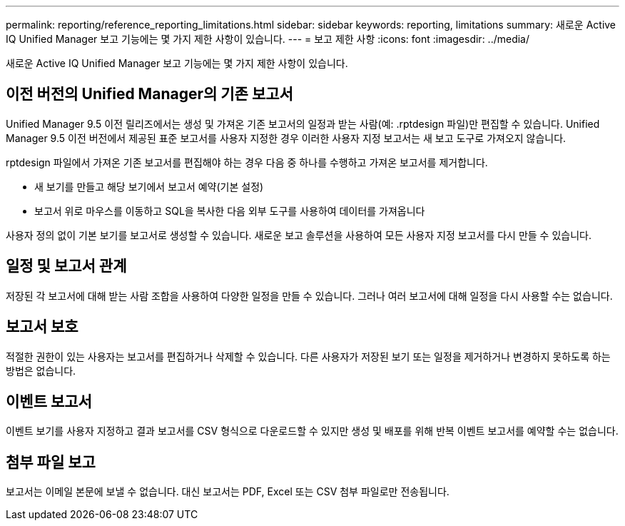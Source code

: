 ---
permalink: reporting/reference_reporting_limitations.html 
sidebar: sidebar 
keywords: reporting, limitations 
summary: 새로운 Active IQ Unified Manager 보고 기능에는 몇 가지 제한 사항이 있습니다. 
---
= 보고 제한 사항
:icons: font
:imagesdir: ../media/


[role="lead"]
새로운 Active IQ Unified Manager 보고 기능에는 몇 가지 제한 사항이 있습니다.



== 이전 버전의 Unified Manager의 기존 보고서

Unified Manager 9.5 이전 릴리즈에서는 생성 및 가져온 기존 보고서의 일정과 받는 사람(예: .rptdesign 파일)만 편집할 수 있습니다. Unified Manager 9.5 이전 버전에서 제공된 표준 보고서를 사용자 지정한 경우 이러한 사용자 지정 보고서는 새 보고 도구로 가져오지 않습니다.

rptdesign 파일에서 가져온 기존 보고서를 편집해야 하는 경우 다음 중 하나를 수행하고 가져온 보고서를 제거합니다.

* 새 보기를 만들고 해당 보기에서 보고서 예약(기본 설정)
* 보고서 위로 마우스를 이동하고 SQL을 복사한 다음 외부 도구를 사용하여 데이터를 가져옵니다


사용자 정의 없이 기본 보기를 보고서로 생성할 수 있습니다. 새로운 보고 솔루션을 사용하여 모든 사용자 지정 보고서를 다시 만들 수 있습니다.



== 일정 및 보고서 관계

저장된 각 보고서에 대해 받는 사람 조합을 사용하여 다양한 일정을 만들 수 있습니다. 그러나 여러 보고서에 대해 일정을 다시 사용할 수는 없습니다.



== 보고서 보호

적절한 권한이 있는 사용자는 보고서를 편집하거나 삭제할 수 있습니다. 다른 사용자가 저장된 보기 또는 일정을 제거하거나 변경하지 못하도록 하는 방법은 없습니다.



== 이벤트 보고서

이벤트 보기를 사용자 지정하고 결과 보고서를 CSV 형식으로 다운로드할 수 있지만 생성 및 배포를 위해 반복 이벤트 보고서를 예약할 수는 없습니다.



== 첨부 파일 보고

보고서는 이메일 본문에 보낼 수 없습니다. 대신 보고서는 PDF, Excel 또는 CSV 첨부 파일로만 전송됩니다.
